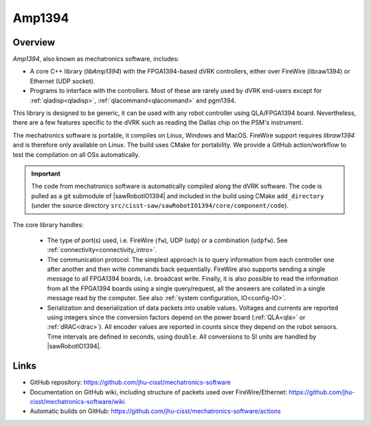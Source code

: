 .. _amp1394:

Amp1394
#######

Overview
========

*Amp1394*, also known as mechatronics software, includes:

* A core C++ library (*libAmp1394*) with the FPGA1394-based dVRK controllers, either
  over FireWire (libraw1394) or Ethernet (UDP socket).

* Programs to interface with the controllers.  Most of these are rarely used by
  dVRK end-users except for :ref:`qladisp<qladisp>`,
  :ref:`qlacommand<qlacommand>` and pgm1394.

This library is designed to be generic, it can be used with any robot controller
using QLA/FPGA1394 board. Nevertheless, there are a few features specific to the
dVRK such as reading the Dallas chip on the PSM's instrument.

The mechatronics software is portable, it compiles on Linux, Windows and MacOS.
FireWire support requires *libraw1394* and is therefore only available on Linux.
The build uses CMake for portability. We provide a GitHub action/workflow to
test the compilation on all OSs automatically.

.. important::

   The code from mechatronics software is automatically compiled along the dVRK
   software.  The code is pulled as a git submodule of |sawRobotIO1394| and
   included in the build using CMake ``add_directory`` (under the source directory
   ``src/cisst-saw/sawRobotIO1394/core/component/code``).

The core library handles:

  * The type of port(s) used, i.e. FireWire (``fw``), UDP (``udp``) or a
    combination (``udpfw``).  See :ref:`connectivity<connectivity_intro>`. 

  * The communication protocol. The simplest approach is to query information
    from each controller one after another and then write commands back
    sequentially. FireWire also supports sending a single message to all
    FPGA1394 boards, i.e. broadcast write. Finally, it is also possible to read
    the information from all the FPGA1394 boards using a single query/request,
    all the answers are collated in a single message read by the computer. See
    also :ref:`system configuration, IO<config-IO>`.

  * Serialization and deserialization of data packets into usable values.
    Voltages and currents are reported using integers since the conversion
    factors depend on the power board (:ref:`QLA<qla>` or :ref:`dRAC<drac>`).
    All encoder values are reported in counts since they depend on the robot
    sensors. Time intervals are defined in seconds, using ``double``.  All
    conversions to SI units are handled by |sawRobotIO1394|.

Links
=====

* GitHub repository: https://github.com/jhu-cisst/mechatronics-software

* Documentation on GitHub wiki, including structure of packets used over
  FireWire/Ethernet: https://github.com/jhu-cisst/mechatronics-software/wiki

* Automatic builds on GitHub:
  https://github.com/jhu-cisst/mechatronics-software/actions